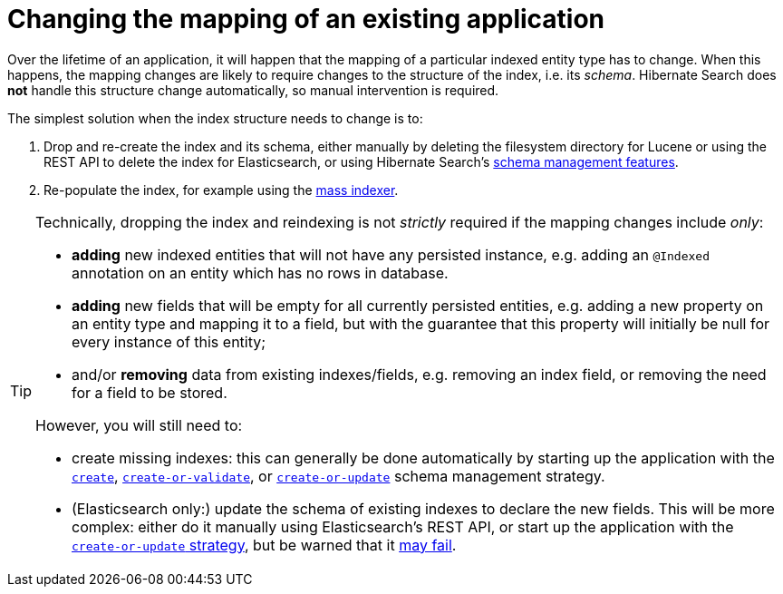 [[mapping-changes]]
= [[mapper-orm-mapping-changes]] Changing the mapping of an existing application

Over the lifetime of an application,
it will happen that the mapping of a particular indexed entity type has to change.
When this happens, the mapping changes are likely to require changes to the structure of the index,
i.e. its _schema_.
Hibernate Search does *not* handle this structure change automatically,
so manual intervention is required.

The simplest solution when the index structure needs to change is to:

1. Drop and re-create the index and its schema,
either manually by deleting the filesystem directory for Lucene
or using the REST API to delete the index for Elasticsearch,
or using Hibernate Search's <<schema-management,schema management features>>.
2. Re-populate the index, for example using the <<mapper-orm-indexing-massindexer,mass indexer>>.

[TIP]
====
Technically, dropping the index and reindexing is not _strictly_ required if the mapping changes include _only_:

* *adding* new indexed entities that will not have any persisted instance,
e.g. adding an `@Indexed` annotation on an entity which has no rows in database.
* *adding* new fields that will be empty for all currently persisted entities,
e.g. adding a new property on an entity type and mapping it to a field,
but with the guarantee that this property will initially be null for every instance of this entity;
* and/or *removing* data from existing indexes/fields,
e.g. removing an index field, or removing the need for a field to be stored.

However, you will still need to:

* create missing indexes: this can generally be done automatically
by starting up the application with the <<schema-management-strategy-create,`create`>>,
<<schema-management-strategy-create-or-validate,`create-or-validate`>>,
or <<schema-management-strategy-create-or-update,`create-or-update`>>
schema management strategy.
* (Elasticsearch only:) update the schema of existing indexes to declare the new fields.
This will be more complex: either do it manually using Elasticsearch's REST API,
or start up the application with the <<schema-management-strategy-create-or-update,`create-or-update` strategy>>,
but be warned that it <<schema-management-concepts-update-failure,may fail>>.
====
